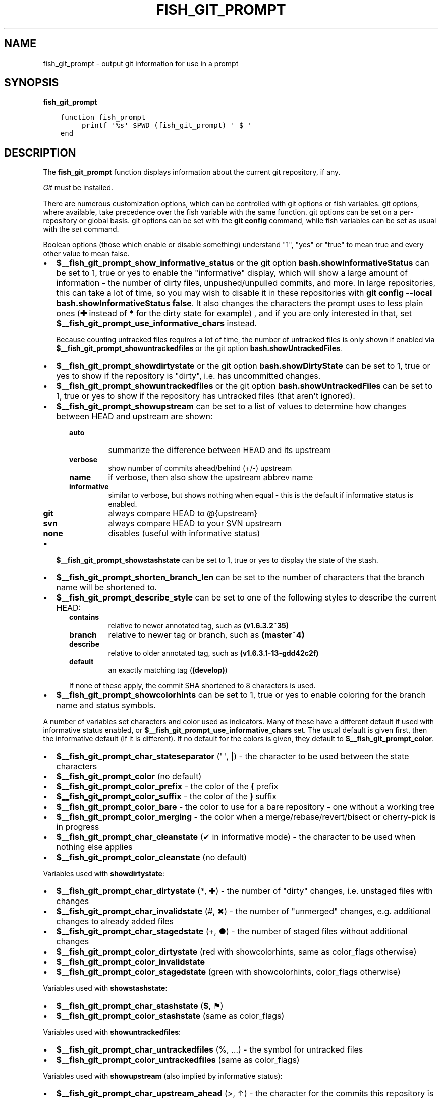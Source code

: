 .\" Man page generated from reStructuredText.
.
.
.nr rst2man-indent-level 0
.
.de1 rstReportMargin
\\$1 \\n[an-margin]
level \\n[rst2man-indent-level]
level margin: \\n[rst2man-indent\\n[rst2man-indent-level]]
-
\\n[rst2man-indent0]
\\n[rst2man-indent1]
\\n[rst2man-indent2]
..
.de1 INDENT
.\" .rstReportMargin pre:
. RS \\$1
. nr rst2man-indent\\n[rst2man-indent-level] \\n[an-margin]
. nr rst2man-indent-level +1
.\" .rstReportMargin post:
..
.de UNINDENT
. RE
.\" indent \\n[an-margin]
.\" old: \\n[rst2man-indent\\n[rst2man-indent-level]]
.nr rst2man-indent-level -1
.\" new: \\n[rst2man-indent\\n[rst2man-indent-level]]
.in \\n[rst2man-indent\\n[rst2man-indent-level]]u
..
.TH "FISH_GIT_PROMPT" "1" "Jan 01, 2024" "3.7" "fish-shell"
.SH NAME
fish_git_prompt \- output git information for use in a prompt
.SH SYNOPSIS
.nf
\fBfish_git_prompt\fP
.fi
.sp
.INDENT 0.0
.INDENT 3.5
.sp
.nf
.ft C
function fish_prompt
     printf \(aq%s\(aq $PWD (fish_git_prompt) \(aq $ \(aq
end
.ft P
.fi
.UNINDENT
.UNINDENT
.SH DESCRIPTION
.sp
The \fBfish_git_prompt\fP function displays information about the current git repository, if any.
.sp
\fI\%Git\fP must be installed.
.sp
There are numerous customization options, which can be controlled with git options or fish variables. git options, where available, take precedence over the fish variable with the same function. git options can be set on a per\-repository or global basis. git options can be set with the \fBgit config\fP command, while fish variables can be set as usual with the \fI\%set\fP command.
.sp
Boolean options (those which enable or disable something) understand \(dq1\(dq, \(dqyes\(dq or \(dqtrue\(dq to mean true and every other value to mean false.
.INDENT 0.0
.IP \(bu 2
\fB$__fish_git_prompt_show_informative_status\fP or the git option \fBbash.showInformativeStatus\fP can be set to 1, true or yes to enable the \(dqinformative\(dq display, which will show a large amount of information \- the number of dirty files, unpushed/unpulled commits, and more.
In large repositories, this can take a lot of time, so you may wish to disable it in these repositories with  \fBgit config \-\-local bash.showInformativeStatus false\fP\&. It also changes the characters the prompt uses to less plain ones (\fB✚\fP instead of \fB*\fP for the dirty state for example) , and if you are only interested in that, set \fB$__fish_git_prompt_use_informative_chars\fP instead.
.sp
Because counting untracked files requires a lot of time, the number of untracked files is only shown if enabled via \fB$__fish_git_prompt_showuntrackedfiles\fP or the git option \fBbash.showUntrackedFiles\fP\&.
.IP \(bu 2
\fB$__fish_git_prompt_showdirtystate\fP or the git option \fBbash.showDirtyState\fP can be set to 1, true or yes to show if the repository is \(dqdirty\(dq, i.e. has uncommitted changes.
.IP \(bu 2
\fB$__fish_git_prompt_showuntrackedfiles\fP or the git option \fBbash.showUntrackedFiles\fP can be set to 1, true or yes to show if the repository has untracked files (that aren\(aqt ignored).
.IP \(bu 2
\fB$__fish_git_prompt_showupstream\fP can be set to a list of values to determine how changes between HEAD and upstream are shown:
.INDENT 2.0
.INDENT 3.5
.INDENT 0.0
.TP
.B \fBauto\fP
summarize the difference between HEAD and its upstream
.TP
.B \fBverbose\fP
show number of commits ahead/behind (+/\-) upstream
.TP
.B \fBname\fP
if verbose, then also show the upstream abbrev name
.TP
.B \fBinformative\fP
similar to verbose, but shows nothing when equal \- this is the default if informative status is enabled.
.TP
.B \fBgit\fP
always compare HEAD to @{upstream}
.TP
.B \fBsvn\fP
always compare HEAD to your SVN upstream
.TP
.B \fBnone\fP
disables (useful with informative status)
.UNINDENT
.UNINDENT
.UNINDENT
.IP \(bu 2
\fB$__fish_git_prompt_showstashstate\fP can be set to 1, true or yes to display the state of the stash.
.IP \(bu 2
\fB$__fish_git_prompt_shorten_branch_len\fP can be set to the number of characters that the branch name will be shortened to.
.IP \(bu 2
\fB$__fish_git_prompt_describe_style\fP can be set to one of the following styles to describe the current HEAD:
.INDENT 2.0
.INDENT 3.5
.INDENT 0.0
.TP
.B \fBcontains\fP
relative to newer annotated tag, such as \fB(v1.6.3.2~35)\fP
.TP
.B \fBbranch\fP
relative to newer tag or branch, such as \fB(master~4)\fP
.TP
.B \fBdescribe\fP
relative to older annotated tag, such as \fB(v1.6.3.1\-13\-gdd42c2f)\fP
.TP
.B \fBdefault\fP
an exactly matching tag (\fB(develop)\fP)
.UNINDENT
.sp
If none of these apply, the commit SHA shortened to 8 characters is used.
.UNINDENT
.UNINDENT
.IP \(bu 2
\fB$__fish_git_prompt_showcolorhints\fP can be set to 1, true or yes to enable coloring for the branch name and status symbols.
.UNINDENT
.sp
A number of variables set characters and color used as indicators. Many of these have a different default if used with informative status enabled, or \fB$__fish_git_prompt_use_informative_chars\fP set. The usual default is given first, then the informative default (if it is different). If no default for the colors is given, they default to \fB$__fish_git_prompt_color\fP\&.
.INDENT 0.0
.IP \(bu 2
\fB$__fish_git_prompt_char_stateseparator\fP (\(aq \(aq, \fB|\fP) \- the character to be used between the state characters
.IP \(bu 2
\fB$__fish_git_prompt_color\fP (no default)
.IP \(bu 2
\fB$__fish_git_prompt_color_prefix\fP \- the color of the \fB(\fP prefix
.IP \(bu 2
\fB$__fish_git_prompt_color_suffix\fP \- the color of the \fB)\fP suffix
.IP \(bu 2
\fB$__fish_git_prompt_color_bare\fP \- the color to use for a bare repository \- one without a working tree
.IP \(bu 2
\fB$__fish_git_prompt_color_merging\fP \- the color when a merge/rebase/revert/bisect or cherry\-pick is in progress
.IP \(bu 2
\fB$__fish_git_prompt_char_cleanstate\fP (✔ in informative mode) \- the character to be used when nothing else applies
.IP \(bu 2
\fB$__fish_git_prompt_color_cleanstate\fP (no default)
.UNINDENT
.sp
Variables used with \fBshowdirtystate\fP:
.INDENT 0.0
.IP \(bu 2
\fB$__fish_git_prompt_char_dirtystate\fP (\fI*\fP, ✚) \- the number of \(dqdirty\(dq changes, i.e. unstaged files with changes
.IP \(bu 2
\fB$__fish_git_prompt_char_invalidstate\fP (#, ✖) \- the number of \(dqunmerged\(dq changes, e.g. additional changes to already added files
.IP \(bu 2
\fB$__fish_git_prompt_char_stagedstate\fP (+, ●) \- the number of staged files without additional changes
.IP \(bu 2
\fB$__fish_git_prompt_color_dirtystate\fP (red with showcolorhints, same as color_flags otherwise)
.IP \(bu 2
\fB$__fish_git_prompt_color_invalidstate\fP
.IP \(bu 2
\fB$__fish_git_prompt_color_stagedstate\fP (green with showcolorhints, color_flags otherwise)
.UNINDENT
.sp
Variables used with \fBshowstashstate\fP:
.INDENT 0.0
.IP \(bu 2
\fB$__fish_git_prompt_char_stashstate\fP (\fB$\fP, ⚑)
.IP \(bu 2
\fB$__fish_git_prompt_color_stashstate\fP (same as color_flags)
.UNINDENT
.sp
Variables used with \fBshowuntrackedfiles\fP:
.INDENT 0.0
.IP \(bu 2
\fB$__fish_git_prompt_char_untrackedfiles\fP (%, …) \- the symbol for untracked files
.IP \(bu 2
\fB$__fish_git_prompt_color_untrackedfiles\fP (same as color_flags)
.UNINDENT
.sp
Variables used with \fBshowupstream\fP (also implied by informative status):
.INDENT 0.0
.IP \(bu 2
\fB$__fish_git_prompt_char_upstream_ahead\fP (>, ↑) \- the character for the commits this repository is ahead of upstream
.IP \(bu 2
\fB$__fish_git_prompt_char_upstream_behind\fP (<, ↓) \- the character for the commits this repository is behind upstream
.IP \(bu 2
\fB$__fish_git_prompt_char_upstream_diverged\fP (<>) \- the symbol if this repository is both ahead and behind upstream
.IP \(bu 2
\fB$__fish_git_prompt_char_upstream_equal\fP (=) \- the symbol if this repo is equal to upstream
.IP \(bu 2
\fB$__fish_git_prompt_char_upstream_prefix\fP (\(aq\(aq)
.IP \(bu 2
\fB$__fish_git_prompt_color_upstream\fP
.UNINDENT
.sp
Colors used with \fBshowcolorhints\fP:
.INDENT 0.0
.IP \(bu 2
\fB$__fish_git_prompt_color_branch\fP (green) \- the color of the branch if nothing else applies
.IP \(bu 2
\fB$__fish_git_prompt_color_branch_detached\fP (red) the color of the branch if it\(aqs detached (e.g. a commit is checked out)
.IP \(bu 2
\fB$__fish_git_prompt_color_branch_dirty\fP (no default) the color of the branch if it\(aqs dirty and not detached
.IP \(bu 2
\fB$__fish_git_prompt_color_branch_staged\fP (no default) the color of the branch if it just has something staged and is otherwise clean
.IP \(bu 2
\fB$__fish_git_prompt_color_flags\fP (\-\-bold blue) \- the default color for dirty/staged/stashed/untracked state
.UNINDENT
.sp
Note that all colors can also have a corresponding \fB_done\fP color. For example, the contents of \fB$__fish_git_prompt_color_upstream_done\fP is printed right _after_ the upstream.
.sp
See also \fI\%fish_vcs_prompt\fP, which will call all supported version control prompt functions, including git, Mercurial and Subversion.
.SH EXAMPLE
.sp
A simple prompt that displays git info:
.INDENT 0.0
.INDENT 3.5
.sp
.nf
.ft C
function fish_prompt
    # ...
    set \-g __fish_git_prompt_showupstream auto
    printf \(aq%s %s$\(aq $PWD (fish_git_prompt)
end
.ft P
.fi
.UNINDENT
.UNINDENT
.SH COPYRIGHT
2023, fish-shell developers
.\" Generated by docutils manpage writer.
.
